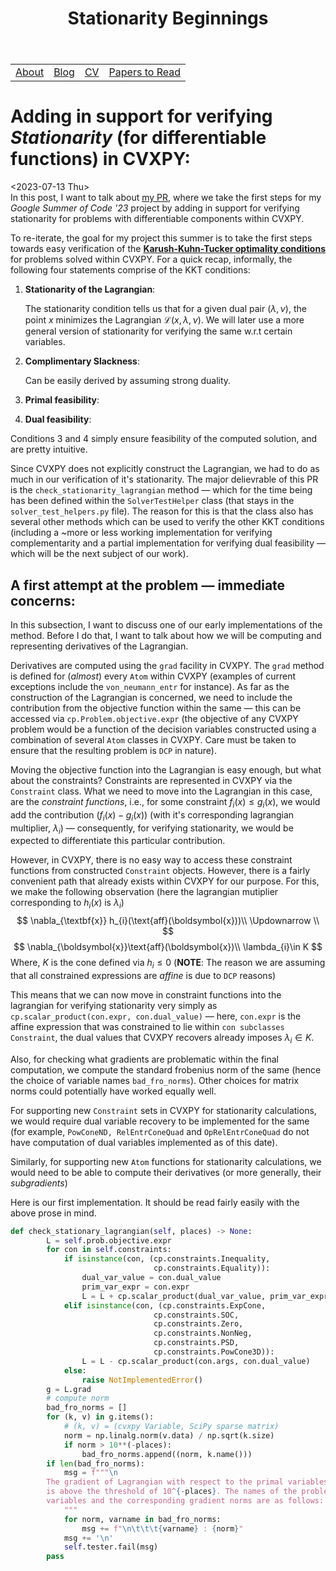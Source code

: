#+title: Stationarity Beginnings

| [[file:index.org::about][About]] | [[file:blog.org][Blog]] | [[file:cv.org][CV]] | [[file:PaperReviews.org][Papers to Read]] |

* Adding in support for verifying /Stationarity/ (for differentiable functions) in CVXPY:
<2023-07-13 Thu>\\

In this post, I want to talk about [[https://github.com/cvxpy/cvxpy/pull/2171][my PR]], where we take the first steps for my /Google Summer of Code '23/ project by adding in support for verifying stationarity for problems with differentiable components within CVXPY.

To re-iterate, the goal for my project this summer is to take the first steps towards easy verification of the [[https://en.wikipedia.org/wiki/Karush–Kuhn–Tucker_conditions][*Karush-Kuhn-Tucker optimality conditions*]] for problems solved within CVXPY. For a quick recap, informally, the following four statements comprise of the KKT conditions:

1. *Stationarity of the Lagrangian*:
   \begin{equation*}
    \nabla\mathcal{L}(\boldsymbol{x, \lambda,\nu})=0
   \end{equation*}
   The stationarity condition tells us that for a given dual pair $(\lambda,\nu)$, the point $x$ minimizes the Lagrangian $\mathcal{L}(x,\lambda,\nu)$. We will later use a more general version of stationarity for verifying the same w.r.t certain variables.
2. *Complimentary Slackness*:
   \begin{equation*}
    \lambda_{i}.f_{i}(x)=0,i=1,2,\ldots,m
   \end{equation*}
   Can be easily derived by assuming strong duality.
3. *Primal feasibility*:
   \begin{align*}
   f_{i}(x)&\leq 0, i=1,2,\ldots,m\\
   h_{i}(x)&=0, i=1,2,\ldots,p\\
   \end{align*}
4. *Dual feasibility*:
   \begin{equation*}
   \lambda_{i}\geq 0,i=1,2,\ldots,m
   \end{equation*}
Conditions 3 and 4 simply ensure feasibility of the computed solution, and are pretty intuitive.

Since CVXPY does not explicitly construct the Lagrangian, we had to do as much in our verification of it's stationarity. The major delievrable of this PR is the =check_stationarity_lagrangian= method --- which for the time being has been defined within the =SolverTestHelper= class (that stays in the =solver_test_helpers.py= file). The reason for this is that the class also has several other methods which can be used to verify the other KKT conditions (including a ~more or less working implementation for verifying complementarity and a partial implementation for verifying dual feasibility --- which will be the next subject of our work).

** A first attempt at the problem --- immediate concerns:
In this subsection, I want to discuss one of our early implementations of the method. Before I do that, I want to talk about how we will be computing and representing derivatives of the Lagrangian.

Derivatives are computed using the =grad= facility in CVXPY. The =grad= method is defined for (/almost/) every =Atom= within CVXPY (examples of current exceptions include the =von_neumann_entr= for instance). As far as the construction of the Lagrangian is concerned, we need to include the contribution from the objective function within the same --- this can be accessed via =cp.Problem.objective.expr= (the objective of any CVXPY problem would be a function of the decision variables constructed using a combination of several =Atom= classes in CVXPY. Care must be taken to ensure that the resulting problem is =DCP= in nature).

Moving the objective function into the Lagrangian is easy enough, but what about the constraints? Constraints are represented in CVXPY via the =Constraint= class. What we need to move into the Lagrangian in this case, are the /constraint functions/, i.e., for some constraint $f_{i}(x) \leq g_{i}(x)$, we would add the contribution $(f_{i}(x) - g_{i}(x))$ (with it's corresponding lagrangian multiplier, $\lambda_{i}$) --- consequently, for verifying stationarity, we would be expected to differentiate this particular contribution.

However, in CVXPY, there is no easy way to access these constraint functions from constructed =Constraint= objects. However, there is a fairly convenient path that already exists within CVXPY for our purpose. For this, we make the following observation (here the lagrangian mutiplier corresponding to $h_{i}(x)$ is $\lambda_{i}$)
\[
  \nabla_{\textbf{x}} h_{i}(\text{aff}(\boldsymbol{x}))\\
  \Updownarrow \\
\]
\[
  \nabla_{\boldsymbol{x}}\text{aff}(\boldsymbol{x})\\
  \lambda_{i}\in K
\]
Where, $K$ is the cone defined via $h_{i}\leq 0$
(*NOTE*: The reason we are assuming that all constrained expressions are /affine/ is due to =DCP= reasons)

This means that we can now move in constraint functions into the lagrangian for verifying stationarity very simply as =cp.scalar_product(con.expr, con.dual_value)= --- here, =con.expr= is the affine expression that was constrained to lie within =con subclasses Constraint=, the dual values that CVXPY recovers already imposes $\lambda_{i}\in K$.

Also, for checking what gradients are problematic within the final computation, we compute the standard frobenius norm of the same (hence the choice of variable names =bad_fro_norms=). Other choices for matrix norms could potentially have worked equally well.

For supporting new =Constraint= sets in CVXPY for stationarity calculations, we would require dual variable recovery to be implemented for the same (for example, =PowConeND, RelEntrConeQuad= and =OpRelEntrConeQuad= do not have computation of dual variables implemented as of this date).

Similarly, for supporting new =Atom= functions for stationarity calculations, we would need to be able to compute their derivatives (or more generally, their /subgradients/)

Here is our first implementation. It should be read fairly easily with the above prose in mind.
#+begin_src python
def check_stationary_lagrangian(self, places) -> None:
        L = self.prob.objective.expr
        for con in self.constraints:
            if isinstance(con, (cp.constraints.Inequality,
                                cp.constraints.Equality)):
                dual_var_value = con.dual_value
                prim_var_expr = con.expr
                L = L + cp.scalar_product(dual_var_value, prim_var_expr)
            elif isinstance(con, (cp.constraints.ExpCone,
                                cp.constraints.SOC,
                                cp.constraints.Zero,
                                cp.constraints.NonNeg,
                                cp.constraints.PSD,
                                cp.constraints.PowCone3D)):
                L = L - cp.scalar_product(con.args, con.dual_value)
            else:
                raise NotImplementedError()
        g = L.grad
        # compute norm
        bad_fro_norms = []
        for (k, v) in g.items():
            # (k, v) = (cvxpy Variable, SciPy sparse matrix)
            norm = np.linalg.norm(v.data) / np.sqrt(k.size)
            if norm > 10**(-places):
                bad_fro_norms.append((norm, k.name()))
        if len(bad_fro_norms):
            msg = f"""\n
        The gradient of Lagrangian with respect to the primal variables
        is above the threshold of 10^{-places}. The names of the problematic
        variables and the corresponding gradient norms are as follows:
            """
            for norm, varname in bad_fro_norms:
                msg += f"\n\t\t\t{varname} : {norm}"
            msg += '\n'
            self.tester.fail(msg)
        pass
#+end_src
